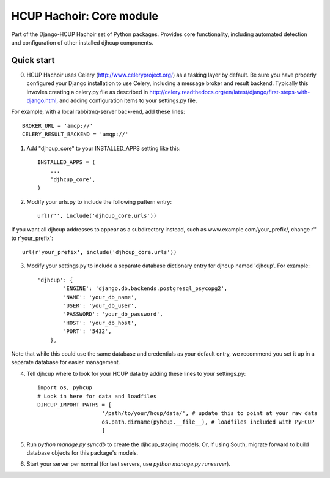 =====
HCUP Hachoir: Core module
=====

Part of the Django-HCUP Hachoir set of Python packages. Provides core functionality, including automated detection and configuration of other installed djhcup components.

Quick start
-----------

0. HCUP Hachoir uses Celery (http://www.celeryproject.org/) as a tasking layer by default. Be sure you have properly configured your Django installation to use Celery, including a message broker and result backend. Typically this invovles creating a celery.py file as described in http://celery.readthedocs.org/en/latest/django/first-steps-with-django.html, and adding configuration items to your settings.py file.

For example, with a local rabbitmq-server back-end, add these lines::

    BROKER_URL = 'amqp://'
    CELERY_RESULT_BACKEND = 'amqp://'

1. Add "djhcup_core" to your INSTALLED_APPS setting like this::

      INSTALLED_APPS = (
          ...
          'djhcup_core',
      )

2. Modify your urls.py to include the following pattern entry::

    url(r'', include('djhcup_core.urls'))
    
If you want all djhcup addresses to appear as a subdirectory instead, such as www.example.com/your_prefix/, change r'' to r'your_prefix'::

    url(r'your_prefix', include('djhcup_core.urls'))

3. Modify your settings.py to include a separate database dictionary entry for djhcup named 'djhcup'. For example::

    'djhcup': {
            'ENGINE': 'django.db.backends.postgresql_psycopg2',
            'NAME': 'your_db_name',
            'USER': 'your_db_user',
            'PASSWORD': 'your_db_password',
            'HOST': 'your_db_host',
            'PORT': '5432',
        },
    
Note that while this could use the same database and credentials as your default entry, we recommend you set it up in a separate database for easier management.

4. Tell djhcup where to look for your HCUP data by adding these lines to your settings.py::

    import os, pyhcup
    # Look in here for data and loadfiles
    DJHCUP_IMPORT_PATHS = [
                        '/path/to/your/hcup/data/', # update this to point at your raw data
                        os.path.dirname(pyhcup.__file__), # loadfiles included with PyHCUP
                        ]
    
5. Run `python manage.py syncdb` to create the djhcup_staging models. Or, if using South, migrate forward to build database objects for this package's models.

6. Start your server per normal (for test servers, use `python manage.py runserver`).
